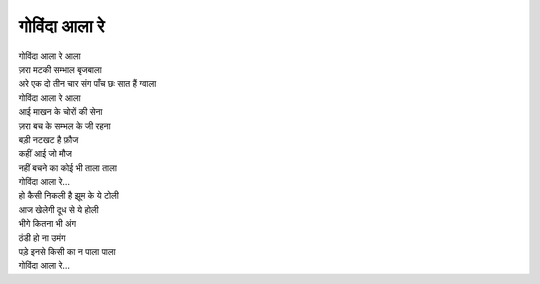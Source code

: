 गोविंदा आला रे
----------------------

| गोविंदा आला रे आला
| ज़रा मटकी सम्भाल बृजबाला
| अरे एक दो तीन चार संग पाँच छः सात हैं ग्वाला
| गोविंदा आला रे आला

| आई माखन के चोरों की सेना
| ज़रा बच के सम्भल के जी रहना
| बड़ी नटखट है फ़ौज
| कहीं आई जो मौज
| नहीं बचने का कोई भी ताला ताला
| गोविंदा आला रे...

| हो कैसी निकली है झूम के ये टोली
| आज खेलेगी दूध से ये होली
| भीगे कितना भी अंग
| ठंडी हो ना उमंग
| पड़े इनसे किसी का न पाला पाला
| गोविंदा आला रे...
